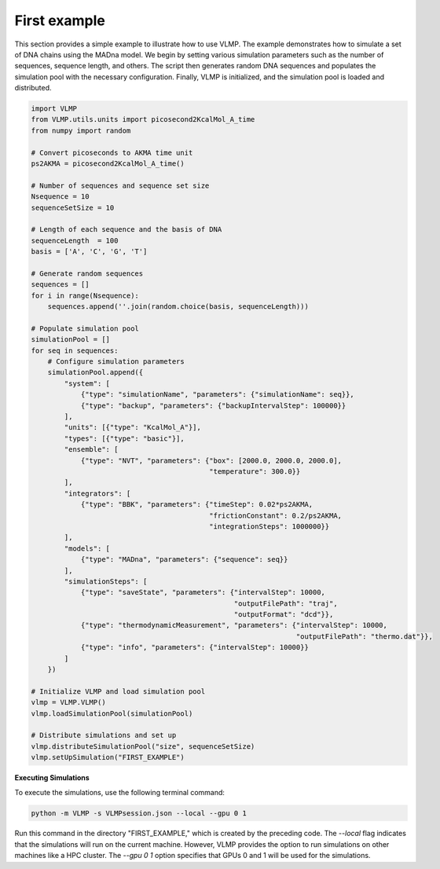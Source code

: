 First example
=============

This section provides a simple example to illustrate how to use VLMP. 
The example demonstrates how to simulate a set of DNA chains using the MADna model. 
We begin by setting various simulation parameters such as the number of sequences, sequence length, and others. 
The script then generates random DNA sequences and populates the simulation pool with the necessary configuration. 
Finally, VLMP is initialized, and the simulation pool is loaded and distributed.

.. code-block:: python

   import VLMP
   from VLMP.utils.units import picosecond2KcalMol_A_time
   from numpy import random

   # Convert picoseconds to AKMA time unit
   ps2AKMA = picosecond2KcalMol_A_time()

   # Number of sequences and sequence set size
   Nsequence = 10
   sequenceSetSize = 10

   # Length of each sequence and the basis of DNA
   sequenceLength  = 100
   basis = ['A', 'C', 'G', 'T']

   # Generate random sequences
   sequences = []
   for i in range(Nsequence):
       sequences.append(''.join(random.choice(basis, sequenceLength)))

   # Populate simulation pool
   simulationPool = []
   for seq in sequences:
       # Configure simulation parameters
       simulationPool.append({
           "system": [
               {"type": "simulationName", "parameters": {"simulationName": seq}},
               {"type": "backup", "parameters": {"backupIntervalStep": 100000}}
           ],
           "units": [{"type": "KcalMol_A"}],
           "types": [{"type": "basic"}],
           "ensemble": [
               {"type": "NVT", "parameters": {"box": [2000.0, 2000.0, 2000.0], 
                                              "temperature": 300.0}}
           ],
           "integrators": [
               {"type": "BBK", "parameters": {"timeStep": 0.02*ps2AKMA, 
                                              "frictionConstant": 0.2/ps2AKMA, 
                                              "integrationSteps": 1000000}}
           ],
           "models": [
               {"type": "MADna", "parameters": {"sequence": seq}}
           ],
           "simulationSteps": [
               {"type": "saveState", "parameters": {"intervalStep": 10000, 
                                                    "outputFilePath": "traj", 
                                                    "outputFormat": "dcd"}},
               {"type": "thermodynamicMeasurement", "parameters": {"intervalStep": 10000, 
                                                                   "outputFilePath": "thermo.dat"}},
               {"type": "info", "parameters": {"intervalStep": 10000}}
           ]
       })

   # Initialize VLMP and load simulation pool
   vlmp = VLMP.VLMP()
   vlmp.loadSimulationPool(simulationPool)

   # Distribute simulations and set up
   vlmp.distributeSimulationPool("size", sequenceSetSize)
   vlmp.setUpSimulation("FIRST_EXAMPLE")

**Executing Simulations**

To execute the simulations, use the following terminal command:

.. code-block:: bash

   python -m VLMP -s VLMPsession.json --local --gpu 0 1

Run this command in the directory "FIRST_EXAMPLE," which is created by the preceding code. 
The `--local` flag indicates that the simulations will run on the current machine. 
However, VLMP provides the option to run simulations on other machines like a HPC cluster.
The `--gpu 0 1` option specifies that GPUs 0 and 1 will be used for the simulations.

